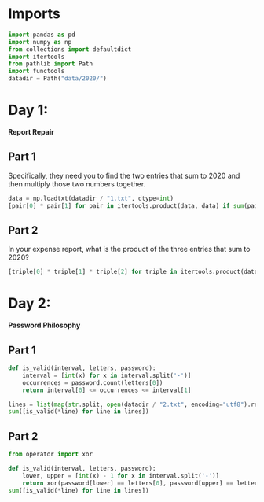 #+PROPERTY: header-args:jupyter-python  :session aoc-2020 :kernel python
#+PROPERTY: header-args    :pandoc t

* Imports
#+begin_src jupyter-python
import pandas as pd
import numpy as np
from collections import defaultdict
import itertools
from pathlib import Path
import functools
datadir = Path("data/2020/")
#+end_src

* Day 1:
*Report Repair*
** Part 1
Specifically, they need you to find the two entries that sum to 2020 and then multiply those two numbers together.
#+begin_src jupyter-python
data = np.loadtxt(datadir / "1.txt", dtype=int)
[pair[0] * pair[1] for pair in itertools.product(data, data) if sum(pair) == 2020][0]
#+end_src
** Part 2
In your expense report, what is the product of the three entries that sum to 2020?
#+begin_src jupyter-python
[triple[0] * triple[1] * triple[2] for triple in itertools.product(data, data, data) if sum(triple) == 2020][0]
#+end_src
* Day 2:
*Password Philosophy*
** Part 1
#+begin_src jupyter-python
  def is_valid(interval, letters, password):
      interval = [int(x) for x in interval.split('-')]
      occurrences = password.count(letters[0])
      return interval[0] <= occurrences <= interval[1]

  lines = list(map(str.split, open(datadir / "2.txt", encoding="utf8").readlines()))
  sum([is_valid(*line) for line in lines])
#+end_src
** Part 2
#+begin_src jupyter-python
  from operator import xor

  def is_valid(interval, letters, password):
      lower, upper = [int(x) - 1 for x in interval.split('-')]
      return xor(password[lower] == letters[0], password[upper] == letters[0])
  sum([is_valid(*line) for line in lines])
#+end_src
